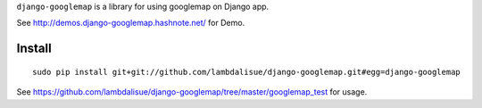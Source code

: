 ``django-googlemap`` is a library for using googlemap on Django app.

See http://demos.django-googlemap.hashnote.net/ for Demo.

Install
=================================================
::

	sudo pip install git+git://github.com/lambdalisue/django-googlemap.git#egg=django-googlemap


See https://github.com/lambdalisue/django-googlemap/tree/master/googlemap_test for usage.